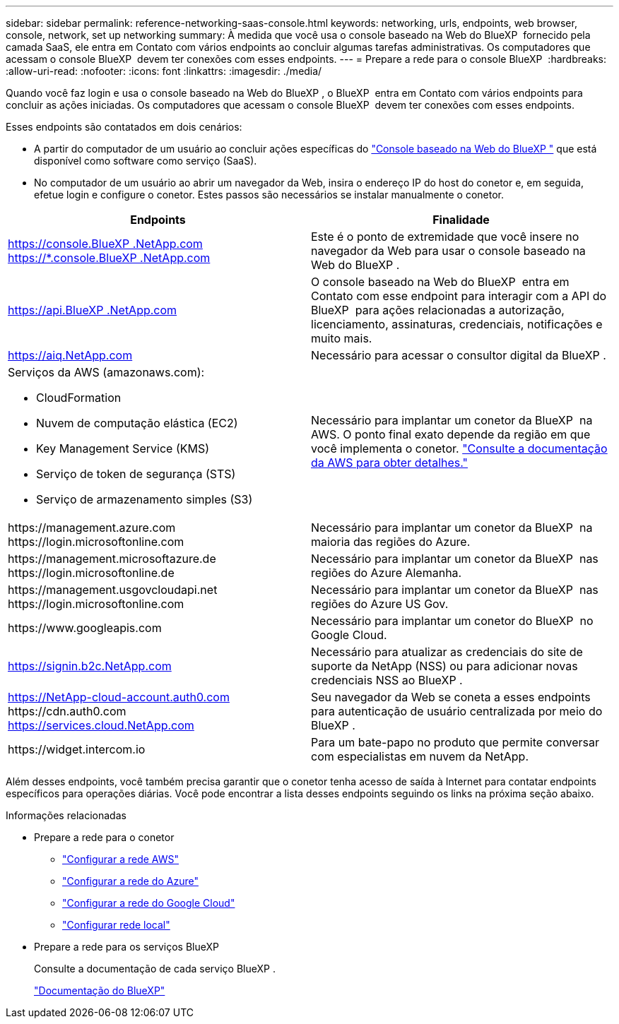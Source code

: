 ---
sidebar: sidebar 
permalink: reference-networking-saas-console.html 
keywords: networking, urls, endpoints, web browser, console, network, set up networking 
summary: À medida que você usa o console baseado na Web do BlueXP  fornecido pela camada SaaS, ele entra em Contato com vários endpoints ao concluir algumas tarefas administrativas. Os computadores que acessam o console BlueXP  devem ter conexões com esses endpoints. 
---
= Prepare a rede para o console BlueXP 
:hardbreaks:
:allow-uri-read: 
:nofooter: 
:icons: font
:linkattrs: 
:imagesdir: ./media/


[role="lead"]
Quando você faz login e usa o console baseado na Web do BlueXP , o BlueXP  entra em Contato com vários endpoints para concluir as ações iniciadas. Os computadores que acessam o console BlueXP  devem ter conexões com esses endpoints.

Esses endpoints são contatados em dois cenários:

* A partir do computador de um usuário ao concluir ações específicas do https://console.bluexp.netapp.com["Console baseado na Web do BlueXP "^] que está disponível como software como serviço (SaaS).
* No computador de um usuário ao abrir um navegador da Web, insira o endereço IP do host do conetor e, em seguida, efetue login e configure o conetor. Estes passos são necessários se instalar manualmente o conetor.


[cols="2*"]
|===
| Endpoints | Finalidade 


| https://console.BlueXP .NetApp.com https://*.console.BlueXP .NetApp.com | Este é o ponto de extremidade que você insere no navegador da Web para usar o console baseado na Web do BlueXP . 


| https://api.BlueXP .NetApp.com | O console baseado na Web do BlueXP  entra em Contato com esse endpoint para interagir com a API do BlueXP  para ações relacionadas a autorização, licenciamento, assinaturas, credenciais, notificações e muito mais. 


| https://aiq.NetApp.com | Necessário para acessar o consultor digital da BlueXP . 


 a| 
Serviços da AWS (amazonaws.com):

* CloudFormation
* Nuvem de computação elástica (EC2)
* Key Management Service (KMS)
* Serviço de token de segurança (STS)
* Serviço de armazenamento simples (S3)

| Necessário para implantar um conetor da BlueXP  na AWS. O ponto final exato depende da região em que você implementa o conetor. https://docs.aws.amazon.com/general/latest/gr/rande.html["Consulte a documentação da AWS para obter detalhes."^] 


| \https://management.azure.com \https://login.microsoftonline.com | Necessário para implantar um conetor da BlueXP  na maioria das regiões do Azure. 


| \https://management.microsoftazure.de \https://login.microsoftonline.de | Necessário para implantar um conetor da BlueXP  nas regiões do Azure Alemanha. 


| \https://management.usgovcloudapi.net \https://login.microsoftonline.com | Necessário para implantar um conetor da BlueXP  nas regiões do Azure US Gov. 


| \https://www.googleapis.com | Necessário para implantar um conetor do BlueXP  no Google Cloud. 


| https://signin.b2c.NetApp.com | Necessário para atualizar as credenciais do site de suporte da NetApp (NSS) ou para adicionar novas credenciais NSS ao BlueXP . 


| https://NetApp-cloud-account.auth0.com \https://cdn.auth0.com https://services.cloud.NetApp.com | Seu navegador da Web se coneta a esses endpoints para autenticação de usuário centralizada por meio do BlueXP . 


| \https://widget.intercom.io | Para um bate-papo no produto que permite conversar com especialistas em nuvem da NetApp. 
|===
Além desses endpoints, você também precisa garantir que o conetor tenha acesso de saída à Internet para contatar endpoints específicos para operações diárias. Você pode encontrar a lista desses endpoints seguindo os links na próxima seção abaixo.

.Informações relacionadas
* Prepare a rede para o conetor
+
** link:task-install-connector-aws-bluexp.html#step-1-set-up-networking["Configurar a rede AWS"]
** link:task-install-connector-azure-bluexp.html#step-1-set-up-networking["Configurar a rede do Azure"]
** link:task-install-connector-google-bluexp-gcloud.html#step-1-set-up-networking["Configurar a rede do Google Cloud"]
** link:task-install-connector-on-prem.html#step-3-set-up-networking["Configurar rede local"]


* Prepare a rede para os serviços BlueXP 
+
Consulte a documentação de cada serviço BlueXP .

+
https://docs.netapp.com/us-en/bluexp-family/["Documentação do BlueXP"^]


